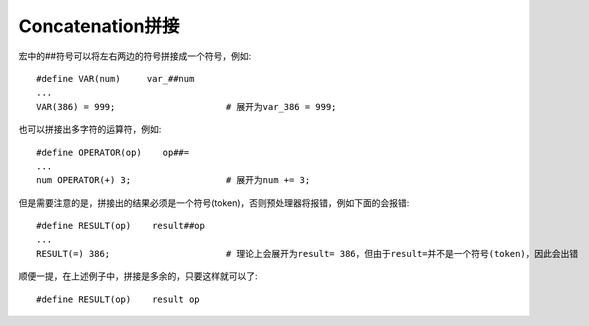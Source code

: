 Concatenation拼接
====================================
宏中的##符号可以将左右两边的符号拼接成一个符号，例如::

    #define VAR(num)     var_##num
    ...
    VAR(386) = 999;                     # 展开为var_386 = 999;

也可以拼接出多字符的运算符，例如::

    #define OPERATOR(op)    op##=
    ...
    num OPERATOR(+) 3;                  # 展开为num += 3;

但是需要注意的是，拼接出的结果必须是一个符号(token)，否则预处理器将报错，例如下面的会报错::

    #define RESULT(op)    result##op
    ...
    RESULT(=) 386;                      # 理论上会展开为result= 386，但由于result=并不是一个符号(token)，因此会出错

顺便一提，在上述例子中，拼接是多余的，只要这样就可以了::

    #define RESULT(op)    result op
